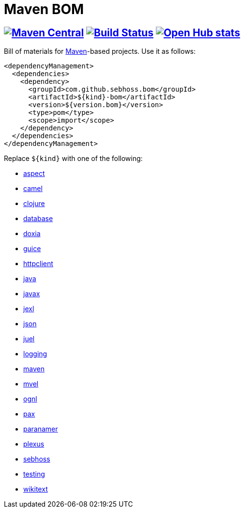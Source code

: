 = Maven BOM

== image:https://img.shields.io/maven-central/v/com.github.sebhoss.bom/maven-boms.svg?style=flat-square["Maven Central", link="https://maven-badges.herokuapp.com/maven-central/com.github.sebhoss.bom/maven-boms"] image:https://secure.travis-ci.org/sebhoss/maven-boms.png["Build Status", link="http://travis-ci.org/sebhoss/maven-boms"] image:https://www.openhub.net/p/maven-bom/widgets/project_thin_badge.gif["Open Hub stats", link="https://www.openhub.net/p/maven-bom/"]

Bill of materials for http://maven.apache.org/[Maven]-based projects. Use it as follows:

[source,xml]
----
<dependencyManagement>
  <dependencies>
    <dependency>
      <groupId>com.github.sebhoss.bom</groupId>
      <artifactId>${kind}-bom</artifactId>
      <version>${version.bom}</version>
      <type>pom</type>
      <scope>import</scope>
    </dependency>
  </dependencies>
</dependencyManagement>
----

Replace `${kind}` with one of the following:

* https://github.com/sebhoss/maven-boms/blob/master/aspect-bom/pom.xml[aspect]
* https://github.com/sebhoss/maven-boms/blob/master/camel-bom/pom.xml[camel]
* https://github.com/sebhoss/maven-boms/blob/master/clojure-bom/pom.xml[clojure]
* https://github.com/sebhoss/maven-boms/blob/master/database-bom/pom.xml[database]
* https://github.com/sebhoss/maven-boms/blob/master/doxia-bom/pom.xml[doxia]
* https://github.com/sebhoss/maven-boms/blob/master/guice-bom/pom.xml[guice]
* https://github.com/sebhoss/maven-boms/blob/master/httpclient-bom/pom.xml[httpclient]
* https://github.com/sebhoss/maven-boms/blob/master/java-bom/pom.xml[java]
* https://github.com/sebhoss/maven-boms/blob/master/javax-bom/pom.xml[javax]
* https://github.com/sebhoss/maven-boms/blob/master/jexl-bom/pom.xml[jexl]
* https://github.com/sebhoss/maven-boms/blob/master/json-bom/pom.xml[json]
* https://github.com/sebhoss/maven-boms/blob/master/juel-bom/pom.xml[juel]
* https://github.com/sebhoss/maven-boms/blob/master/logging-bom/pom.xml[logging]
* https://github.com/sebhoss/maven-boms/blob/master/maven-bom/pom.xml[maven]
* https://github.com/sebhoss/maven-boms/blob/master/mvel-bom/pom.xml[mvel]
* https://github.com/sebhoss/maven-boms/blob/master/ognl-bom/pom.xml[ognl]
* https://github.com/sebhoss/maven-boms/blob/master/pax-bom/pom.xml[pax]
* https://github.com/sebhoss/maven-boms/blob/master/paranamer-bom/pom.xml[paranamer]
* https://github.com/sebhoss/maven-boms/blob/master/plexus-bom/pom.xml[plexus]
* https://github.com/sebhoss/maven-boms/blob/master/sebhoss-bom/pom.xml[sebhoss]
* https://github.com/sebhoss/maven-boms/blob/master/testing-bom/pom.xml[testing]
* https://github.com/sebhoss/maven-boms/blob/master/wikitext-bom/pom.xml[wikitext]

